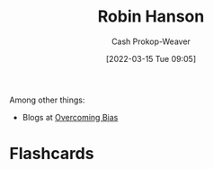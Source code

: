 :PROPERTIES:
:ID:       c5c893c1-84c9-4ea7-9cad-ba258e494400
:LAST_MODIFIED: [2023-09-05 Tue 20:19]
:END:
#+title: Robin Hanson
#+hugo_custom_front_matter: :slug "c5c893c1-84c9-4ea7-9cad-ba258e494400"
#+author: Cash Prokop-Weaver
#+date: [2022-03-15 Tue 09:05]
#+filetags: :person:
Among other things:

- Blogs at [[https://www.overcomingbias.com/][Overcoming Bias]]

* Flashcards
:PROPERTIES:
:ANKI_DECK: Default
:END:


